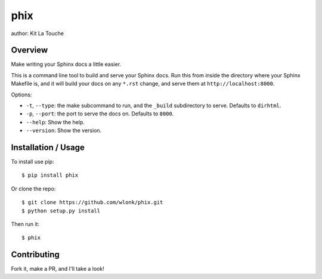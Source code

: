 ====
phix
====

author: Kit La Touche

Overview
--------

Make writing your Sphinx docs a little easier.

This is a command line tool to build and serve your Sphinx docs. Run
this from inside the directory where your Sphinx Makefile is, and it
will build your docs on any ``*.rst`` change, and serve them at
``http://localhost:8000``.

Options:

*  ``-t``, ``--type``: the make subcommand to run, and the ``_build``
   subdirectory to serve. Defaults to ``dirhtml``.
*  ``-p``, ``--port``: the port to serve the docs on. Defaults to
   ``8000``.
*  ``--help``: Show the help.
*  ``--version``: Show the version.

Installation / Usage
--------------------

To install use pip::

    $ pip install phix


Or clone the repo::

    $ git clone https://github.com/wlonk/phix.git
    $ python setup.py install

Then run it::

   $ phix

Contributing
------------

Fork it, make a PR, and I'll take a look!
